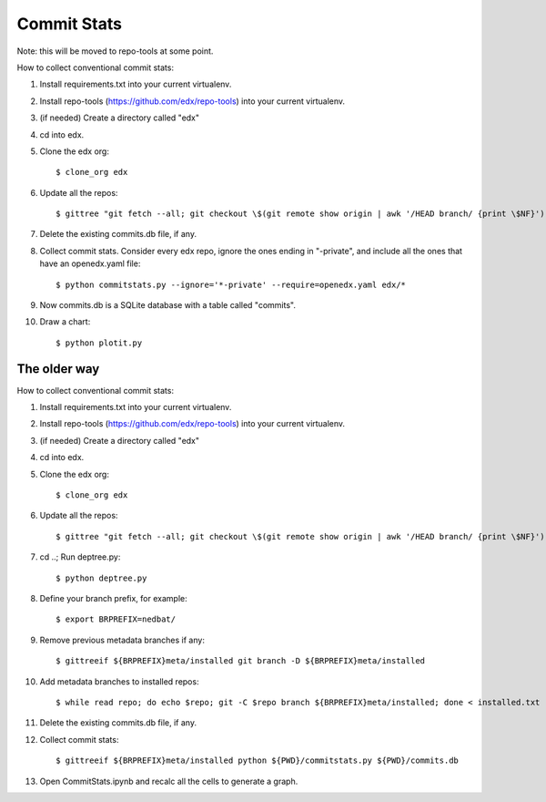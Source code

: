 Commit Stats
############

Note: this will be moved to repo-tools at some point.

How to collect conventional commit stats:

#. Install requirements.txt into your current virtualenv.
   
#. Install repo-tools (https://github.com/edx/repo-tools) into your current
   virtualenv.

#. (if needed) Create a directory called "edx"

#. cd into edx.

#. Clone the edx org::

   $ clone_org edx

#. Update all the repos::

   $ gittree "git fetch --all; git checkout \$(git remote show origin | awk '/HEAD branch/ {print \$NF}'); git pull"

#. Delete the existing commits.db file, if any.

#. Collect commit stats. Consider every edx repo, ignore the ones ending in
   "-private", and include all the ones that have an openedx.yaml file::

   $ python commitstats.py --ignore='*-private' --require=openedx.yaml edx/*

#. Now commits.db is a SQLite database with a table called "commits".

#. Draw a chart::

   $ python plotit.py


The older way
-------------

How to collect conventional commit stats:

#. Install requirements.txt into your current virtualenv.

#. Install repo-tools (https://github.com/edx/repo-tools) into your current
   virtualenv.

#. (if needed) Create a directory called "edx"

#. cd into edx.

#. Clone the edx org::

   $ clone_org edx

#. Update all the repos::

   $ gittree "git fetch --all; git checkout \$(git remote show origin | awk '/HEAD branch/ {print \$NF}'); git pull"

#. cd ..; Run deptree.py::

   $ python deptree.py

#. Define your branch prefix, for example::

   $ export BRPREFIX=nedbat/

#. Remove previous metadata branches if any::

   $ gittreeif ${BRPREFIX}meta/installed git branch -D ${BRPREFIX}meta/installed

#. Add metadata branches to installed repos::

   $ while read repo; do echo $repo; git -C $repo branch ${BRPREFIX}meta/installed; done < installed.txt

#. Delete the existing commits.db file, if any.

#. Collect commit stats::

   $ gittreeif ${BRPREFIX}meta/installed python ${PWD}/commitstats.py ${PWD}/commits.db

#. Open CommitStats.ipynb and recalc all the cells to generate a graph.
